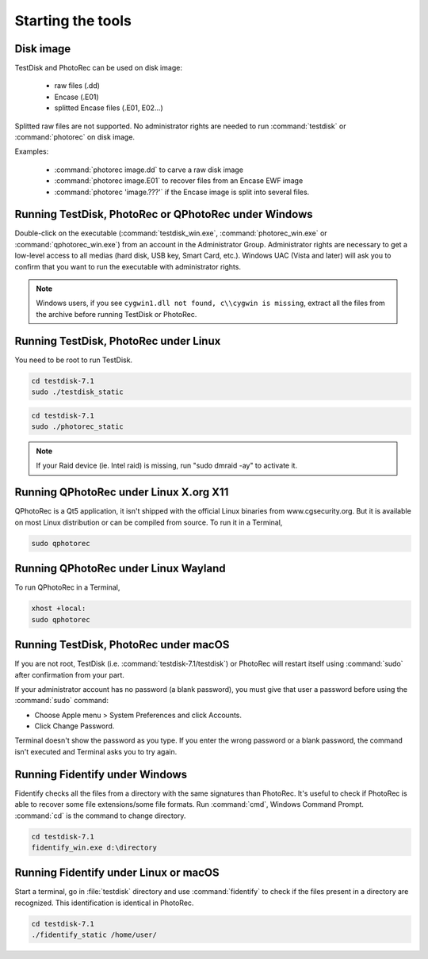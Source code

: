 Starting the tools
==================


Disk image
**********

TestDisk and PhotoRec can be used on disk image:

 * raw files (.dd)
 * Encase (.E01)
 * splitted Encase files (.E01, E02...)

Splitted raw files are not supported.
No administrator rights are needed to run :command:`testdisk` or :command:`photorec` on disk image.

Examples:

 * :command:`photorec image.dd` to carve a raw disk image
 * :command:`photorec image.E01` to recover files from an Encase EWF image
 * :command:`photorec 'image.???'` if the Encase image is split into several files.

.. _running_testdisk_win:

Running TestDisk, PhotoRec or QPhotoRec under Windows
*****************************************************

Double-click on the executable (:command:`testdisk_win.exe`, :command:`photorec_win.exe` or :command:`qphotorec_win.exe`) from an account in the Administrator Group.
Administrator rights are necessary to get a low-level access to all medias (hard disk, USB key, Smart Card, etc.).
Windows UAC (Vista and later) will ask you to confirm that you want to run the executable with administrator rights.

.. note:: Windows users, if you see ``cygwin1.dll not found, c\\cygwin is missing``, extract all the files from the archive before running TestDisk or PhotoRec. 

.. _running_testdisk_linux:

Running TestDisk, PhotoRec under Linux
**************************************

You need to be root to run TestDisk.

.. code-block:: none

   cd testdisk-7.1
   sudo ./testdisk_static


.. code-block:: none

   cd testdisk-7.1
   sudo ./photorec_static

.. note:: If your Raid device (ie. Intel raid) is missing, run "sudo dmraid -ay" to activate it.

Running QPhotoRec under Linux X.org X11
***************************************

QPhotoRec is a Qt5 application, it isn't shipped with the official Linux binaries
from www.cgsecurity.org. But it is available on most Linux distribution or can be compiled from source.
To run it in a Terminal,

.. code-block:: none

   sudo qphotorec

Running QPhotoRec under Linux Wayland
*************************************

To run QPhotoRec in a Terminal,

.. code-block:: none

   xhost +local: 
   sudo qphotorec

.. _running_testdisk_macos:

Running TestDisk, PhotoRec under macOS
**************************************

If you are not root, TestDisk (i.e. :command:`testdisk-7.1/testdisk`) or PhotoRec will restart itself using :command:`sudo` after confirmation from your part.

If your administrator account has no password (a blank password), you must give that user a password before using the :command:`sudo` command:

- Choose Apple menu > System Preferences and click Accounts.
- Click Change Password.

Terminal doesn't show the password as you type. If you enter the wrong password or a blank password, the command isn't executed and Terminal asks you to try again.

.. _running_fidentify_win:

Running Fidentify under Windows
*******************************

Fidentify checks all the files from a directory with the same signatures than PhotoRec. It's useful to check if PhotoRec is able to recover some file extensions/some file formats.
Run :command:`cmd`, Windows Command Prompt. :command:`cd` is the command to change directory.

.. code-block:: none

   cd testdisk-7.1
   fidentify_win.exe d:\directory

.. _running_fidentify_linux:

Running Fidentify under Linux or macOS
**************************************

Start a terminal, go in :file:`testdisk` directory and use :command:`fidentify` to check if the files present in a directory are recognized. This identification is identical in PhotoRec.

.. code-block:: none

   cd testdisk-7.1
   ./fidentify_static /home/user/


